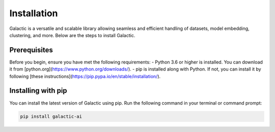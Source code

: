 Installation
=================

Galactic is a versatile and scalable library allowing seamless and efficient handling of datasets, model embedding, clustering, and more. Below are the steps to install Galactic.

Prerequisites
-------------
Before you begin, ensure you have met the following requirements:
- Python 3.6 or higher is installed. You can download it from [python.org](https://www.python.org/downloads/).
- pip is installed along with Python. If not, you can install it by following [these instructions](https://pip.pypa.io/en/stable/installation/).

Installing with pip
-------------------

You can install the latest version of Galactic using pip. Run the following command in your terminal or command prompt:

.. code-block:: shell

    pip install galactic-ai
